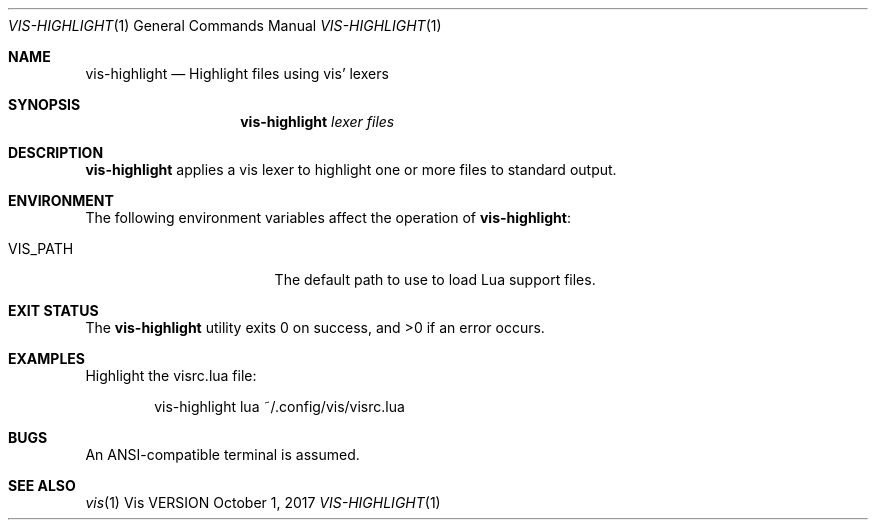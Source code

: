 .Dd October 1, 2017
.Dt VIS-HIGHLIGHT 1
.Os Vis VERSION
.
.Sh NAME
.Nm vis-highlight
.Nd Highlight files using vis' lexers
.
.Sh SYNOPSIS
.Nm vis-highlight
.Ar lexer
.Ar files
.
.Sh DESCRIPTION
.Nm vis-highlight
applies a vis lexer to highlight one or more files to standard output.
.
.Sh ENVIRONMENT
.
The following environment variables affect the operation of
.Nm vis-highlight :
.
.Bl -tag -width Ev
.It Ev VIS_PATH
The default path to use to load Lua support files.
.El
.
.Sh EXIT STATUS
.Ex -std vis-highlight
.
.Sh EXAMPLES
Highlight the visrc.lua file:
.Bd -literal -offset indent
vis-highlight lua ~/.config/vis/visrc.lua
.Ed
.
.Sh BUGS
An ANSI-compatible terminal is assumed.
.
.Sh SEE ALSO
.Xr vis 1
